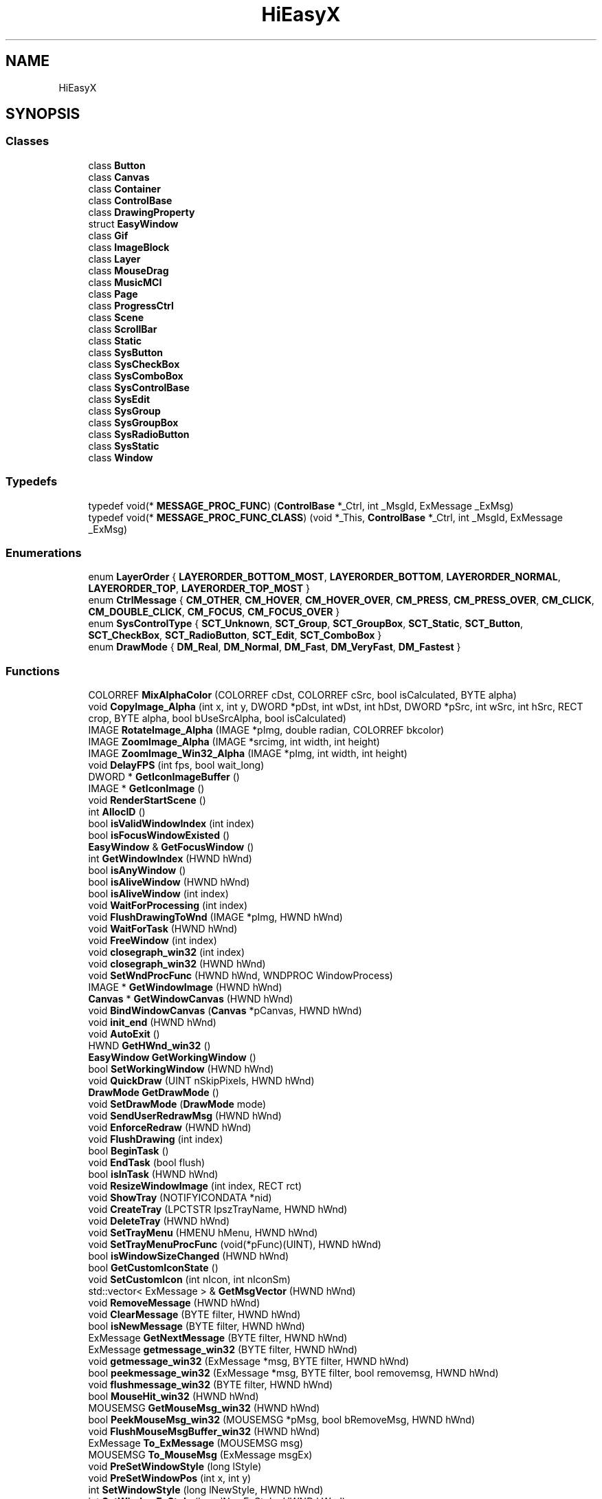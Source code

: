 .TH "HiEasyX" 3 "Sat Aug 13 2022" "Version Ver0.2(alpha)" "HiEasyX" \" -*- nroff -*-
.ad l
.nh
.SH NAME
HiEasyX
.SH SYNOPSIS
.br
.PP
.SS "Classes"

.in +1c
.ti -1c
.RI "class \fBButton\fP"
.br
.ti -1c
.RI "class \fBCanvas\fP"
.br
.ti -1c
.RI "class \fBContainer\fP"
.br
.ti -1c
.RI "class \fBControlBase\fP"
.br
.ti -1c
.RI "class \fBDrawingProperty\fP"
.br
.ti -1c
.RI "struct \fBEasyWindow\fP"
.br
.ti -1c
.RI "class \fBGif\fP"
.br
.ti -1c
.RI "class \fBImageBlock\fP"
.br
.ti -1c
.RI "class \fBLayer\fP"
.br
.ti -1c
.RI "class \fBMouseDrag\fP"
.br
.ti -1c
.RI "class \fBMusicMCI\fP"
.br
.ti -1c
.RI "class \fBPage\fP"
.br
.ti -1c
.RI "class \fBProgressCtrl\fP"
.br
.ti -1c
.RI "class \fBScene\fP"
.br
.ti -1c
.RI "class \fBScrollBar\fP"
.br
.ti -1c
.RI "class \fBStatic\fP"
.br
.ti -1c
.RI "class \fBSysButton\fP"
.br
.ti -1c
.RI "class \fBSysCheckBox\fP"
.br
.ti -1c
.RI "class \fBSysComboBox\fP"
.br
.ti -1c
.RI "class \fBSysControlBase\fP"
.br
.ti -1c
.RI "class \fBSysEdit\fP"
.br
.ti -1c
.RI "class \fBSysGroup\fP"
.br
.ti -1c
.RI "class \fBSysGroupBox\fP"
.br
.ti -1c
.RI "class \fBSysRadioButton\fP"
.br
.ti -1c
.RI "class \fBSysStatic\fP"
.br
.ti -1c
.RI "class \fBWindow\fP"
.br
.in -1c
.SS "Typedefs"

.in +1c
.ti -1c
.RI "typedef void(* \fBMESSAGE_PROC_FUNC\fP) (\fBControlBase\fP *_Ctrl, int _MsgId, ExMessage _ExMsg)"
.br
.ti -1c
.RI "typedef void(* \fBMESSAGE_PROC_FUNC_CLASS\fP) (void *_This, \fBControlBase\fP *_Ctrl, int _MsgId, ExMessage _ExMsg)"
.br
.in -1c
.SS "Enumerations"

.in +1c
.ti -1c
.RI "enum \fBLayerOrder\fP { \fBLAYERORDER_BOTTOM_MOST\fP, \fBLAYERORDER_BOTTOM\fP, \fBLAYERORDER_NORMAL\fP, \fBLAYERORDER_TOP\fP, \fBLAYERORDER_TOP_MOST\fP }"
.br
.ti -1c
.RI "enum \fBCtrlMessage\fP { \fBCM_OTHER\fP, \fBCM_HOVER\fP, \fBCM_HOVER_OVER\fP, \fBCM_PRESS\fP, \fBCM_PRESS_OVER\fP, \fBCM_CLICK\fP, \fBCM_DOUBLE_CLICK\fP, \fBCM_FOCUS\fP, \fBCM_FOCUS_OVER\fP }"
.br
.ti -1c
.RI "enum \fBSysControlType\fP { \fBSCT_Unknown\fP, \fBSCT_Group\fP, \fBSCT_GroupBox\fP, \fBSCT_Static\fP, \fBSCT_Button\fP, \fBSCT_CheckBox\fP, \fBSCT_RadioButton\fP, \fBSCT_Edit\fP, \fBSCT_ComboBox\fP }"
.br
.ti -1c
.RI "enum \fBDrawMode\fP { \fBDM_Real\fP, \fBDM_Normal\fP, \fBDM_Fast\fP, \fBDM_VeryFast\fP, \fBDM_Fastest\fP }"
.br
.in -1c
.SS "Functions"

.in +1c
.ti -1c
.RI "COLORREF \fBMixAlphaColor\fP (COLORREF cDst, COLORREF cSrc, bool isCalculated, BYTE alpha)"
.br
.ti -1c
.RI "void \fBCopyImage_Alpha\fP (int x, int y, DWORD *pDst, int wDst, int hDst, DWORD *pSrc, int wSrc, int hSrc, RECT crop, BYTE alpha, bool bUseSrcAlpha, bool isCalculated)"
.br
.ti -1c
.RI "IMAGE \fBRotateImage_Alpha\fP (IMAGE *pImg, double radian, COLORREF bkcolor)"
.br
.ti -1c
.RI "IMAGE \fBZoomImage_Alpha\fP (IMAGE *srcimg, int width, int height)"
.br
.ti -1c
.RI "IMAGE \fBZoomImage_Win32_Alpha\fP (IMAGE *pImg, int width, int height)"
.br
.ti -1c
.RI "void \fBDelayFPS\fP (int fps, bool wait_long)"
.br
.ti -1c
.RI "DWORD * \fBGetIconImageBuffer\fP ()"
.br
.ti -1c
.RI "IMAGE * \fBGetIconImage\fP ()"
.br
.ti -1c
.RI "void \fBRenderStartScene\fP ()"
.br
.ti -1c
.RI "int \fBAllocID\fP ()"
.br
.ti -1c
.RI "bool \fBisValidWindowIndex\fP (int index)"
.br
.ti -1c
.RI "bool \fBisFocusWindowExisted\fP ()"
.br
.ti -1c
.RI "\fBEasyWindow\fP & \fBGetFocusWindow\fP ()"
.br
.ti -1c
.RI "int \fBGetWindowIndex\fP (HWND hWnd)"
.br
.ti -1c
.RI "bool \fBisAnyWindow\fP ()"
.br
.ti -1c
.RI "bool \fBisAliveWindow\fP (HWND hWnd)"
.br
.ti -1c
.RI "bool \fBisAliveWindow\fP (int index)"
.br
.ti -1c
.RI "void \fBWaitForProcessing\fP (int index)"
.br
.ti -1c
.RI "void \fBFlushDrawingToWnd\fP (IMAGE *pImg, HWND hWnd)"
.br
.ti -1c
.RI "void \fBWaitForTask\fP (HWND hWnd)"
.br
.ti -1c
.RI "void \fBFreeWindow\fP (int index)"
.br
.ti -1c
.RI "void \fBclosegraph_win32\fP (int index)"
.br
.ti -1c
.RI "void \fBclosegraph_win32\fP (HWND hWnd)"
.br
.ti -1c
.RI "void \fBSetWndProcFunc\fP (HWND hWnd, WNDPROC WindowProcess)"
.br
.ti -1c
.RI "IMAGE * \fBGetWindowImage\fP (HWND hWnd)"
.br
.ti -1c
.RI "\fBCanvas\fP * \fBGetWindowCanvas\fP (HWND hWnd)"
.br
.ti -1c
.RI "void \fBBindWindowCanvas\fP (\fBCanvas\fP *pCanvas, HWND hWnd)"
.br
.ti -1c
.RI "void \fBinit_end\fP (HWND hWnd)"
.br
.ti -1c
.RI "void \fBAutoExit\fP ()"
.br
.ti -1c
.RI "HWND \fBGetHWnd_win32\fP ()"
.br
.ti -1c
.RI "\fBEasyWindow\fP \fBGetWorkingWindow\fP ()"
.br
.ti -1c
.RI "bool \fBSetWorkingWindow\fP (HWND hWnd)"
.br
.ti -1c
.RI "void \fBQuickDraw\fP (UINT nSkipPixels, HWND hWnd)"
.br
.ti -1c
.RI "\fBDrawMode\fP \fBGetDrawMode\fP ()"
.br
.ti -1c
.RI "void \fBSetDrawMode\fP (\fBDrawMode\fP mode)"
.br
.ti -1c
.RI "void \fBSendUserRedrawMsg\fP (HWND hWnd)"
.br
.ti -1c
.RI "void \fBEnforceRedraw\fP (HWND hWnd)"
.br
.ti -1c
.RI "void \fBFlushDrawing\fP (int index)"
.br
.ti -1c
.RI "bool \fBBeginTask\fP ()"
.br
.ti -1c
.RI "void \fBEndTask\fP (bool flush)"
.br
.ti -1c
.RI "bool \fBisInTask\fP (HWND hWnd)"
.br
.ti -1c
.RI "void \fBResizeWindowImage\fP (int index, RECT rct)"
.br
.ti -1c
.RI "void \fBShowTray\fP (NOTIFYICONDATA *nid)"
.br
.ti -1c
.RI "void \fBCreateTray\fP (LPCTSTR lpszTrayName, HWND hWnd)"
.br
.ti -1c
.RI "void \fBDeleteTray\fP (HWND hWnd)"
.br
.ti -1c
.RI "void \fBSetTrayMenu\fP (HMENU hMenu, HWND hWnd)"
.br
.ti -1c
.RI "void \fBSetTrayMenuProcFunc\fP (void(*pFunc)(UINT), HWND hWnd)"
.br
.ti -1c
.RI "bool \fBisWindowSizeChanged\fP (HWND hWnd)"
.br
.ti -1c
.RI "bool \fBGetCustomIconState\fP ()"
.br
.ti -1c
.RI "void \fBSetCustomIcon\fP (int nIcon, int nIconSm)"
.br
.ti -1c
.RI "std::vector< ExMessage > & \fBGetMsgVector\fP (HWND hWnd)"
.br
.ti -1c
.RI "void \fBRemoveMessage\fP (HWND hWnd)"
.br
.ti -1c
.RI "void \fBClearMessage\fP (BYTE filter, HWND hWnd)"
.br
.ti -1c
.RI "bool \fBisNewMessage\fP (BYTE filter, HWND hWnd)"
.br
.ti -1c
.RI "ExMessage \fBGetNextMessage\fP (BYTE filter, HWND hWnd)"
.br
.ti -1c
.RI "ExMessage \fBgetmessage_win32\fP (BYTE filter, HWND hWnd)"
.br
.ti -1c
.RI "void \fBgetmessage_win32\fP (ExMessage *msg, BYTE filter, HWND hWnd)"
.br
.ti -1c
.RI "bool \fBpeekmessage_win32\fP (ExMessage *msg, BYTE filter, bool removemsg, HWND hWnd)"
.br
.ti -1c
.RI "void \fBflushmessage_win32\fP (BYTE filter, HWND hWnd)"
.br
.ti -1c
.RI "bool \fBMouseHit_win32\fP (HWND hWnd)"
.br
.ti -1c
.RI "MOUSEMSG \fBGetMouseMsg_win32\fP (HWND hWnd)"
.br
.ti -1c
.RI "bool \fBPeekMouseMsg_win32\fP (MOUSEMSG *pMsg, bool bRemoveMsg, HWND hWnd)"
.br
.ti -1c
.RI "void \fBFlushMouseMsgBuffer_win32\fP (HWND hWnd)"
.br
.ti -1c
.RI "ExMessage \fBTo_ExMessage\fP (MOUSEMSG msg)"
.br
.ti -1c
.RI "MOUSEMSG \fBTo_MouseMsg\fP (ExMessage msgEx)"
.br
.ti -1c
.RI "void \fBPreSetWindowStyle\fP (long lStyle)"
.br
.ti -1c
.RI "void \fBPreSetWindowPos\fP (int x, int y)"
.br
.ti -1c
.RI "int \fBSetWindowStyle\fP (long lNewStyle, HWND hWnd)"
.br
.ti -1c
.RI "int \fBSetWindowExStyle\fP (long lNewExStyle, HWND hWnd)"
.br
.ti -1c
.RI "POINT \fBGetWindowPos\fP (HWND hWnd)"
.br
.ti -1c
.RI "SIZE \fBGetWindowSize\fP (HWND hWnd)"
.br
.ti -1c
.RI "void \fBMoveWindow\fP (int x, int y, HWND hWnd)"
.br
.ti -1c
.RI "void \fBMoveWindowRel\fP (int dx, int dy, HWND hWnd)"
.br
.ti -1c
.RI "void \fBResizeWindow\fP (int w, int h, HWND hWnd)"
.br
.ti -1c
.RI "HICON \fBGetDefaultAppIcon\fP ()"
.br
.ti -1c
.RI "void \fBOnSize\fP (int indexWnd)"
.br
.ti -1c
.RI "void \fBOnTray\fP (int indexWnd, LPARAM lParam)"
.br
.ti -1c
.RI "void \fBOnTaskBarCreated\fP (int indexWnd)"
.br
.ti -1c
.RI "void \fBRegisterExMessage\fP (int indexWnd, UINT msg, WPARAM wParam, LPARAM lParam)"
.br
.ti -1c
.RI "void \fBOnPaint\fP (int indexWnd, HWND hWnd)"
.br
.ti -1c
.RI "void \fBOnMove\fP (HWND hWnd)"
.br
.ti -1c
.RI "void \fBOnDestroy\fP (int indexWnd, WPARAM wParam)"
.br
.ti -1c
.RI "HWND \fBOnSysCtrlCreate\fP (int indexWnd, WPARAM wParam, LPARAM lParam)"
.br
.ti -1c
.RI "LRESULT \fBSysCtrlProc\fP (int indexWnd, UINT msg, WPARAM wParam, LPARAM lParam, bool &bRet)"
.br
.ti -1c
.RI "void \fBOnCreate\fP (int indexWnd, HWND hWnd, LPARAM lParam)"
.br
.ti -1c
.RI "LRESULT CALLBACK \fBWndProc\fP (HWND hWnd, UINT msg, WPARAM wParam, LPARAM lParam)"
.br
.ti -1c
.RI "void \fBRegisterWndClass\fP ()"
.br
.ti -1c
.RI "\fBEasyWindow\fP & \fBInitWindowStruct\fP (\fBEasyWindow\fP &wnd, HWND hParent, int w, int h, WNDPROC WindowProcess)"
.br
.ti -1c
.RI "void \fBInitWindow\fP (int w, int h, int flag, LPCTSTR lpszWndTitle, WNDPROC WindowProcess, HWND hParent, int *nDoneFlag, HWND *hWnd)"
.br
.ti -1c
.RI "HWND \fBinitgraph_win32\fP (int w, int h, int flag, LPCTSTR lpszWndTitle, WNDPROC WindowProcess, HWND hParent)"
.br
.in -1c
.SS "Variables"

.in +1c
.ti -1c
.RI "clock_t \fBtRecord\fP = 0"
.br
.ti -1c
.RI "WNDCLASSEX \fBg_WndClassEx\fP"
.br
.ti -1c
.RI "wchar_t \fBg_lpszClassName\fP [] = L'HiEasyX'"
.br
.ti -1c
.RI "\fBScreenSize\fP \fBg_screenSize\fP"
.br
.ti -1c
.RI "HWND \fBg_hConsole\fP"
.br
.ti -1c
.RI "HINSTANCE \fBg_hInstance\fP = GetModuleHandle(0)"
.br
.ti -1c
.RI "std::vector< \fBEasyWindow\fP > \fBg_vecWindows\fP"
.br
.ti -1c
.RI "int \fBg_nFocusWindowIndex\fP = \fBNO_WINDOW_INDEX\fP"
.br
.ti -1c
.RI "const int \fBg_nTypesNum\fP = 4"
.br
.ti -1c
.RI "BYTE \fBg_pMsgTypes\fP [\fBg_nTypesNum\fP]"
.br
.ti -1c
.RI "bool \fBg_isInTask\fP = false"
.br
.ti -1c
.RI "HICON \fBg_hIconDefault\fP"
.br
.ti -1c
.RI "int \fBg_nCustomIcon\fP = 0"
.br
.ti -1c
.RI "int \fBg_nCustomIconSm\fP = 0"
.br
.ti -1c
.RI "HICON \fBg_hCustomIcon\fP"
.br
.ti -1c
.RI "HICON \fBg_hCustomIconSm\fP"
.br
.ti -1c
.RI "bool \fBg_isPreStyle\fP = false"
.br
.ti -1c
.RI "bool \fBg_isPrePos\fP = false"
.br
.ti -1c
.RI "long \fBg_lPreStyle\fP"
.br
.ti -1c
.RI "POINT \fBg_pPrePos\fP"
.br
.ti -1c
.RI "\fBDrawMode\fP \fBg_fDrawMode\fP = \fBDM_Normal\fP"
.br
.ti -1c
.RI "UINT \fBg_uWM_TASKBARCREATED\fP"
.br
.in -1c
.SH "Typedef Documentation"
.PP 
.SS "typedef void(* HiEasyX::MESSAGE_PROC_FUNC) (\fBControlBase\fP *_Ctrl, int _MsgId, ExMessage _ExMsg)"

.PP
Definition at line 38 of file ControlBase\&.h\&.
.SS "typedef void(* HiEasyX::MESSAGE_PROC_FUNC_CLASS) (void *_This, \fBControlBase\fP *_Ctrl, int _MsgId, ExMessage _ExMsg)"

.PP
Definition at line 41 of file ControlBase\&.h\&.
.SH "Enumeration Type Documentation"
.PP 
.SS "enum \fBHiEasyX::CtrlMessage\fP"

.PP
\fBEnumerator\fP
.in +1c
.TP
\fB\fICM_OTHER \fP\fP
.TP
\fB\fICM_HOVER \fP\fP
.TP
\fB\fICM_HOVER_OVER \fP\fP
.TP
\fB\fICM_PRESS \fP\fP
.TP
\fB\fICM_PRESS_OVER \fP\fP
.TP
\fB\fICM_CLICK \fP\fP
.TP
\fB\fICM_DOUBLE_CLICK \fP\fP
.TP
\fB\fICM_FOCUS \fP\fP
.TP
\fB\fICM_FOCUS_OVER \fP\fP
.PP
Definition at line 18 of file ControlBase\&.h\&.
.SS "enum \fBHiEasyX::DrawMode\fP"

.PP
\fBEnumerator\fP
.in +1c
.TP
\fB\fIDM_Real \fP\fP
.TP
\fB\fIDM_Normal \fP\fP
.TP
\fB\fIDM_Fast \fP\fP
.TP
\fB\fIDM_VeryFast \fP\fP
.TP
\fB\fIDM_Fastest \fP\fP
.PP
Definition at line 129 of file HiWindow\&.h\&.
.SS "enum \fBHiEasyX::LayerOrder\fP"

.PP
\fBEnumerator\fP
.in +1c
.TP
\fB\fILAYERORDER_BOTTOM_MOST \fP\fP
.TP
\fB\fILAYERORDER_BOTTOM \fP\fP
.TP
\fB\fILAYERORDER_NORMAL \fP\fP
.TP
\fB\fILAYERORDER_TOP \fP\fP
.TP
\fB\fILAYERORDER_TOP_MOST \fP\fP
.PP
Definition at line 568 of file HiCanvas\&.h\&.
.SS "enum \fBHiEasyX::SysControlType\fP"

.PP
\fBEnumerator\fP
.in +1c
.TP
\fB\fISCT_Unknown \fP\fP
.TP
\fB\fISCT_Group \fP\fP
.TP
\fB\fISCT_GroupBox \fP\fP
.TP
\fB\fISCT_Static \fP\fP
.TP
\fB\fISCT_Button \fP\fP
.TP
\fB\fISCT_CheckBox \fP\fP
.TP
\fB\fISCT_RadioButton \fP\fP
.TP
\fB\fISCT_Edit \fP\fP
.TP
\fB\fISCT_ComboBox \fP\fP
.PP
Definition at line 17 of file SysControlBase\&.h\&.
.SH "Function Documentation"
.PP 
.SS "int HiEasyX::AllocID ()"

.PP
Definition at line 162 of file SysControlBase\&.cpp\&.
.SS "void HiEasyX::AutoExit ()"

.PP
Definition at line 314 of file HiWindow\&.cpp\&.
.SS "bool HiEasyX::BeginTask ()"

.PP
Definition at line 453 of file HiWindow\&.cpp\&.
.SS "void HiEasyX::BindWindowCanvas (\fBCanvas\fP * pCanvas, HWND hWnd)"

.PP
Definition at line 291 of file HiWindow\&.cpp\&.
.SS "void HiEasyX::ClearMessage (BYTE filter, HWND hWnd)"

.PP
Definition at line 624 of file HiWindow\&.cpp\&.
.SS "void HiEasyX::closegraph_win32 (HWND hWnd)"

.PP
Definition at line 235 of file HiWindow\&.cpp\&.
.SS "void HiEasyX::closegraph_win32 (int index)"

.PP
Definition at line 199 of file HiWindow\&.cpp\&.
.SS "void HiEasyX::CopyImage_Alpha (int x, int y, DWORD * pDst, int wDst, int hDst, DWORD * pSrc, int wSrc, int hSrc, RECT crop, BYTE alpha, bool bUseSrcAlpha, bool isCalculated)"

.PP
Definition at line 23 of file HiCanvas\&.cpp\&.
.SS "void HiEasyX::CreateTray (LPCTSTR lpszTrayName, HWND hWnd)"

.PP
Definition at line 498 of file HiWindow\&.cpp\&.
.SS "void HiEasyX::DelayFPS (int fps, bool wait_long)"

.PP
Definition at line 11 of file HiFPS\&.cpp\&.
.SS "void HiEasyX::DeleteTray (HWND hWnd)"

.PP
Definition at line 521 of file HiWindow\&.cpp\&.
.SS "void HiEasyX::EndTask (bool flush)"

.PP
Definition at line 464 of file HiWindow\&.cpp\&.
.SS "void HiEasyX::EnforceRedraw (HWND hWnd)"

.PP
Definition at line 382 of file HiWindow\&.cpp\&.
.SS "void HiEasyX::FlushDrawing (int index)"

.PP
Definition at line 416 of file HiWindow\&.cpp\&.
.SS "void HiEasyX::FlushDrawingToWnd (IMAGE * pImg, HWND hWnd)"

.PP
Definition at line 148 of file HiWindow\&.cpp\&.
.SS "void HiEasyX::flushmessage_win32 (BYTE filter, HWND hWnd)"

.PP
Definition at line 687 of file HiWindow\&.cpp\&.
.SS "void HiEasyX::FlushMouseMsgBuffer_win32 (HWND hWnd)"

.PP
Definition at line 711 of file HiWindow\&.cpp\&.
.SS "void HiEasyX::FreeWindow (int index)"

.PP
Definition at line 171 of file HiWindow\&.cpp\&.
.SS "bool HiEasyX::GetCustomIconState ()"

.PP
Definition at line 587 of file HiWindow\&.cpp\&.
.SS "HICON HiEasyX::GetDefaultAppIcon ()"

.PP
Definition at line 806 of file HiWindow\&.cpp\&.
.SS "\fBDrawMode\fP HiEasyX::GetDrawMode ()"

.PP
Definition at line 366 of file HiWindow\&.cpp\&.
.SS "\fBEasyWindow\fP& HiEasyX::GetFocusWindow ()"

.PP
Definition at line 67 of file HiWindow\&.cpp\&.
.SS "HWND HiEasyX::GetHWnd_win32 ()"

.PP
Definition at line 322 of file HiWindow\&.cpp\&.
.SS "IMAGE * HiEasyX::GetIconImage ()"

.PP
Definition at line 75 of file HiIcon\&.cpp\&.
.SS "DWORD * HiEasyX::GetIconImageBuffer ()"

.PP
Definition at line 70 of file HiIcon\&.cpp\&.
.SS "ExMessage HiEasyX::getmessage_win32 (BYTE filter, HWND hWnd)"

.PP
Definition at line 662 of file HiWindow\&.cpp\&.
.SS "void HiEasyX::getmessage_win32 (ExMessage * msg, BYTE filter, HWND hWnd)"

.PP
Definition at line 670 of file HiWindow\&.cpp\&.
.SS "MOUSEMSG HiEasyX::GetMouseMsg_win32 (HWND hWnd)"

.PP
Definition at line 697 of file HiWindow\&.cpp\&.
.SS "std::vector<ExMessage>& HiEasyX::GetMsgVector (HWND hWnd)"

.PP
Definition at line 601 of file HiWindow\&.cpp\&.
.SS "ExMessage HiEasyX::GetNextMessage (BYTE filter, HWND hWnd)"

.PP
Definition at line 643 of file HiWindow\&.cpp\&.
.SS "\fBCanvas\fP * HiEasyX::GetWindowCanvas (HWND hWnd)"

.PP
Definition at line 278 of file HiWindow\&.cpp\&.
.SS "IMAGE * HiEasyX::GetWindowImage (HWND hWnd)"

.PP
Definition at line 265 of file HiWindow\&.cpp\&.
.SS "int HiEasyX::GetWindowIndex (HWND hWnd)"

.PP
Definition at line 84 of file HiWindow\&.cpp\&.
.SS "POINT HiEasyX::GetWindowPos (HWND hWnd)"

.PP
Definition at line 770 of file HiWindow\&.cpp\&.
.SS "SIZE HiEasyX::GetWindowSize (HWND hWnd)"

.PP
Definition at line 778 of file HiWindow\&.cpp\&.
.SS "\fBEasyWindow\fP HiEasyX::GetWorkingWindow ()"

.PP
Definition at line 327 of file HiWindow\&.cpp\&.
.SS "void HiEasyX::init_end (HWND hWnd)"

.PP
Definition at line 301 of file HiWindow\&.cpp\&.
.SS "HWND HiEasyX::initgraph_win32 (int w, int h, int flag, LPCTSTR lpszWndTitle, WNDPROC WindowProcess, HWND hParent)"

.PP
Definition at line 1483 of file HiWindow\&.cpp\&.
.SS "void HiEasyX::InitWindow (int w, int h, int flag, LPCTSTR lpszWndTitle, WNDPROC WindowProcess, HWND hParent, int * nDoneFlag, HWND * hWnd)"

.PP
Definition at line 1309 of file HiWindow\&.cpp\&.
.SS "\fBEasyWindow\fP& HiEasyX::InitWindowStruct (\fBEasyWindow\fP & wnd, HWND hParent, int w, int h, WNDPROC WindowProcess)"

.PP
Definition at line 1286 of file HiWindow\&.cpp\&.
.SS "bool HiEasyX::isAliveWindow (HWND hWnd)"

.PP
Definition at line 110 of file HiWindow\&.cpp\&.
.SS "bool HiEasyX::isAliveWindow (int index)"

.PP
Definition at line 130 of file HiWindow\&.cpp\&.
.SS "bool HiEasyX::isAnyWindow ()"

.PP
Definition at line 102 of file HiWindow\&.cpp\&.
.SS "bool HiEasyX::isFocusWindowExisted ()"

.PP
Definition at line 61 of file HiWindow\&.cpp\&.
.SS "bool HiEasyX::isInTask (HWND hWnd)"

.PP
Definition at line 477 of file HiWindow\&.cpp\&.
.SS "bool HiEasyX::isNewMessage (BYTE filter, HWND hWnd)"

.PP
Definition at line 633 of file HiWindow\&.cpp\&.
.SS "bool HiEasyX::isValidWindowIndex (int index)"

.PP
Definition at line 55 of file HiWindow\&.cpp\&.
.SS "bool HiEasyX::isWindowSizeChanged (HWND hWnd)"

.PP
Definition at line 572 of file HiWindow\&.cpp\&.
.SS "COLORREF HiEasyX::MixAlphaColor (COLORREF cDst, COLORREF cSrc, bool isCalculated, BYTE alpha)"

.PP
Definition at line 8 of file HiCanvas\&.cpp\&.
.SS "bool HiEasyX::MouseHit_win32 (HWND hWnd)"

.PP
Definition at line 692 of file HiWindow\&.cpp\&.
.SS "void HiEasyX::MoveWindow (int x, int y, HWND hWnd)"

.PP
Definition at line 786 of file HiWindow\&.cpp\&.
.SS "void HiEasyX::MoveWindowRel (int dx, int dy, HWND hWnd)"

.PP
Definition at line 792 of file HiWindow\&.cpp\&.
.SS "void HiEasyX::OnCreate (int indexWnd, HWND hWnd, LPARAM lParam)"

.PP
Definition at line 1110 of file HiWindow\&.cpp\&.
.SS "void HiEasyX::OnDestroy (int indexWnd, WPARAM wParam)"

.PP
Definition at line 1021 of file HiWindow\&.cpp\&.
.SS "void HiEasyX::OnMove (HWND hWnd)"

.PP
Definition at line 1006 of file HiWindow\&.cpp\&.
.SS "void HiEasyX::OnPaint (int indexWnd, HWND hWnd)"

.PP
Definition at line 1000 of file HiWindow\&.cpp\&.
.SS "void HiEasyX::OnSize (int indexWnd)"

.PP
Definition at line 819 of file HiWindow\&.cpp\&.
.SS "HWND HiEasyX::OnSysCtrlCreate (int indexWnd, WPARAM wParam, LPARAM lParam)"

.PP
Definition at line 1033 of file HiWindow\&.cpp\&.
.SS "void HiEasyX::OnTaskBarCreated (int indexWnd)"

.PP
Definition at line 875 of file HiWindow\&.cpp\&.
.SS "void HiEasyX::OnTray (int indexWnd, LPARAM lParam)"

.PP
Definition at line 837 of file HiWindow\&.cpp\&.
.SS "bool HiEasyX::peekmessage_win32 (ExMessage * msg, BYTE filter, bool removemsg, HWND hWnd)"

.PP
Definition at line 676 of file HiWindow\&.cpp\&.
.SS "bool HiEasyX::PeekMouseMsg_win32 (MOUSEMSG * pMsg, bool bRemoveMsg, HWND hWnd)"

.PP
Definition at line 703 of file HiWindow\&.cpp\&.
.SS "void HiEasyX::PreSetWindowPos (int x, int y)"

.PP
Definition at line 752 of file HiWindow\&.cpp\&.
.SS "void HiEasyX::PreSetWindowStyle (long lStyle)"

.PP
Definition at line 746 of file HiWindow\&.cpp\&.
.SS "void HiEasyX::QuickDraw (UINT nSkipPixels, HWND hWnd)"

.PP
Definition at line 359 of file HiWindow\&.cpp\&.
.SS "void HiEasyX::RegisterExMessage (int indexWnd, UINT msg, WPARAM wParam, LPARAM lParam)"

.PP
Definition at line 884 of file HiWindow\&.cpp\&.
.SS "void HiEasyX::RegisterWndClass ()"

.PP
Definition at line 1256 of file HiWindow\&.cpp\&.
.SS "void HiEasyX::RemoveMessage (HWND hWnd)"

.PP
Definition at line 617 of file HiWindow\&.cpp\&.
.SS "void HiEasyX::RenderStartScene ()"

.PP
Definition at line 107 of file HiStart\&.cpp\&.
.SS "void HiEasyX::ResizeWindow (int w, int h, HWND hWnd)"

.PP
Definition at line 799 of file HiWindow\&.cpp\&.
.SS "void HiEasyX::ResizeWindowImage (int index, RECT rct)"

.PP
Definition at line 483 of file HiWindow\&.cpp\&.
.SS "IMAGE HiEasyX::RotateImage_Alpha (IMAGE * pImg, double radian, COLORREF bkcolor)"

.PP
Definition at line 70 of file HiCanvas\&.cpp\&.
.SS "void HiEasyX::SendUserRedrawMsg (HWND hWnd)"

.PP
Definition at line 377 of file HiWindow\&.cpp\&.
.SS "void HiEasyX::SetCustomIcon (int nIcon, int nIconSm)"

.PP
Definition at line 592 of file HiWindow\&.cpp\&.
.SS "void HiEasyX::SetDrawMode (\fBDrawMode\fP mode)"

.PP
Definition at line 371 of file HiWindow\&.cpp\&.
.SS "void HiEasyX::SetTrayMenu (HMENU hMenu, HWND hWnd)"

.PP
Definition at line 553 of file HiWindow\&.cpp\&.
.SS "void HiEasyX::SetTrayMenuProcFunc (void(*)(UINT) pFunc, HWND hWnd)"

.PP
Definition at line 563 of file HiWindow\&.cpp\&.
.SS "int HiEasyX::SetWindowExStyle (long lNewExStyle, HWND hWnd)"

.PP
Definition at line 764 of file HiWindow\&.cpp\&.
.SS "int HiEasyX::SetWindowStyle (long lNewStyle, HWND hWnd)"

.PP
Definition at line 758 of file HiWindow\&.cpp\&.
.SS "void HiEasyX::SetWndProcFunc (HWND hWnd, WNDPROC WindowProcess)"

.PP
Definition at line 256 of file HiWindow\&.cpp\&.
.SS "bool HiEasyX::SetWorkingWindow (HWND hWnd)"

.PP
Definition at line 332 of file HiWindow\&.cpp\&.
.SS "void HiEasyX::ShowTray (NOTIFYICONDATA * nid)"

.PP
Definition at line 493 of file HiWindow\&.cpp\&.
.SS "LRESULT HiEasyX::SysCtrlProc (int indexWnd, UINT msg, WPARAM wParam, LPARAM lParam, bool & bRet)"

.PP
Definition at line 1055 of file HiWindow\&.cpp\&.
.SS "ExMessage HiEasyX::To_ExMessage (MOUSEMSG msg)"

.PP
Definition at line 716 of file HiWindow\&.cpp\&.
.SS "MOUSEMSG HiEasyX::To_MouseMsg (ExMessage msgEx)"

.PP
Definition at line 731 of file HiWindow\&.cpp\&.
.SS "void HiEasyX::WaitForProcessing (int index)"

.PP
Definition at line 136 of file HiWindow\&.cpp\&.
.SS "void HiEasyX::WaitForTask (HWND hWnd)"

.PP
Definition at line 158 of file HiWindow\&.cpp\&.
.SS "LRESULT CALLBACK HiEasyX::WndProc (HWND hWnd, UINT msg, WPARAM wParam, LPARAM lParam)"

.PP
Definition at line 1115 of file HiWindow\&.cpp\&.
.SS "IMAGE HiEasyX::ZoomImage_Alpha (IMAGE * srcimg, int width, int height)"

.PP
Definition at line 117 of file HiCanvas\&.cpp\&.
.SS "IMAGE HiEasyX::ZoomImage_Win32_Alpha (IMAGE * pImg, int width, int height)"

.PP
Definition at line 158 of file HiCanvas\&.cpp\&.
.SH "Variable Documentation"
.PP 
.SS "\fBDrawMode\fP HiEasyX::g_fDrawMode = \fBDM_Normal\fP"

.PP
Definition at line 48 of file HiWindow\&.cpp\&.
.SS "HWND HiEasyX::g_hConsole"

.PP
Definition at line 24 of file HiWindow\&.cpp\&.
.SS "HICON HiEasyX::g_hCustomIcon"

.PP
Definition at line 40 of file HiWindow\&.cpp\&.
.SS "HICON HiEasyX::g_hCustomIconSm"

.PP
Definition at line 41 of file HiWindow\&.cpp\&.
.SS "HICON HiEasyX::g_hIconDefault"

.PP
Definition at line 37 of file HiWindow\&.cpp\&.
.SS "HINSTANCE HiEasyX::g_hInstance = GetModuleHandle(0)"

.PP
Definition at line 25 of file HiWindow\&.cpp\&.
.SS "bool HiEasyX::g_isInTask = false"

.PP
Definition at line 35 of file HiWindow\&.cpp\&.
.SS "bool HiEasyX::g_isPrePos = false"

.PP
Definition at line 44 of file HiWindow\&.cpp\&.
.SS "bool HiEasyX::g_isPreStyle = false"

.PP
Definition at line 43 of file HiWindow\&.cpp\&.
.SS "long HiEasyX::g_lPreStyle"

.PP
Definition at line 45 of file HiWindow\&.cpp\&.
.SS "wchar_t HiEasyX::g_lpszClassName[] = L'HiEasyX'"

.PP
Definition at line 22 of file HiWindow\&.cpp\&.
.SS "int HiEasyX::g_nCustomIcon = 0"

.PP
Definition at line 38 of file HiWindow\&.cpp\&.
.SS "int HiEasyX::g_nCustomIconSm = 0"

.PP
Definition at line 39 of file HiWindow\&.cpp\&.
.SS "int HiEasyX::g_nFocusWindowIndex = \fBNO_WINDOW_INDEX\fP"

.PP
Definition at line 28 of file HiWindow\&.cpp\&.
.SS "const int HiEasyX::g_nTypesNum = 4"

.PP
Definition at line 30 of file HiWindow\&.cpp\&.
.SS "BYTE HiEasyX::g_pMsgTypes[\fBg_nTypesNum\fP]"
\fBInitial value:\fP
.PP
.nf
= {              
        EM_MOUSE, EM_KEY, EM_CHAR, EM_WINDOW
    }
.fi
.PP
Definition at line 31 of file HiWindow\&.cpp\&.
.SS "POINT HiEasyX::g_pPrePos"

.PP
Definition at line 46 of file HiWindow\&.cpp\&.
.SS "\fBScreenSize\fP HiEasyX::g_screenSize"

.PP
Definition at line 23 of file HiWindow\&.cpp\&.
.SS "UINT HiEasyX::g_uWM_TASKBARCREATED"

.PP
Definition at line 50 of file HiWindow\&.cpp\&.
.SS "std::vector<\fBEasyWindow\fP> HiEasyX::g_vecWindows"

.PP
Definition at line 27 of file HiWindow\&.cpp\&.
.SS "WNDCLASSEX HiEasyX::g_WndClassEx"

.PP
Definition at line 21 of file HiWindow\&.cpp\&.
.SS "clock_t HiEasyX::tRecord = 0"

.PP
Definition at line 9 of file HiFPS\&.cpp\&.
.SH "Author"
.PP 
Generated automatically by Doxygen for HiEasyX from the source code\&.

